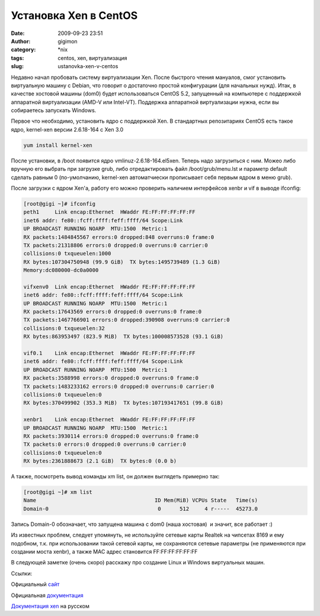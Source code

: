 Установка Xen в CentOS
######################
:date: 2009-09-23 23:51
:author: gigimon
:category: \*nix
:tags: centos, xen, виртуализация
:slug: ustanovka-xen-v-centos

Недавно начал пробовать систему виртуализации Xen. После быстрого чтения
мануалов, смог установить виртуальную машину с Debian, что говорит о
достаточно простой конфигурации (для начальных нужд). Итак, в качестве
хостовой машины (dom0) будет использоваться CentOS 5.2, запущенный на
компьютере с поддержкой аппаратной виртуализации (AMD-V или Intel-VT).
Поддержка аппаратной виртуализации нужна, если вы собираетесь запускать
Windows.

Первое что необходимо, установить ядро с поддержкой Xen. В стандартных
репозитариях CentOS есть такое ядро, kernel-xen версии 2.6.18-164 с Xen
3.0

.. code-block:: bash

    yum install kernel-xen

После установки, в /boot появится ядро vmlinuz-2.6.18-164.el5xen. Теперь
надо загрузиться с ним. Можео либо вручную его выбрать при загрузке
grub, либо отредактировать файл /boot/grub/menu.lst и параметр default
сделать равным 0 (по-умолчанию, kernel-xen автоматчиески прописывает
себя первым ядром в меню grub).

После загрузки с ядром Xen'а, работу его можно проверить наличием
интерфейсов xenbr и vif в выводе ifconfig:

.. code-block:: bash

    [root@gigi ~]# ifconfig
    peth1     Link encap:Ethernet  HWaddr FE:FF:FF:FF:FF:FF
    inet6 addr: fe80::fcff:ffff:feff:ffff/64 Scope:Link
    UP BROADCAST RUNNING NOARP  MTU:1500  Metric:1
    RX packets:1484845567 errors:0 dropped:848 overruns:0 frame:0
    TX packets:21318806 errors:0 dropped:0 overruns:0 carrier:0
    collisions:0 txqueuelen:1000
    RX bytes:107304750948 (99.9 GiB)  TX bytes:1495739489 (1.3 GiB)
    Memory:dc080000-dc0a0000

    vifxenv0  Link encap:Ethernet  HWaddr FE:FF:FF:FF:FF:FF
    inet6 addr: fe80::fcff:ffff:feff:ffff/64 Scope:Link
    UP BROADCAST RUNNING NOARP  MTU:1500  Metric:1
    RX packets:17643569 errors:0 dropped:0 overruns:0 frame:0
    TX packets:1467766901 errors:0 dropped:390908 overruns:0 carrier:0
    collisions:0 txqueuelen:32
    RX bytes:863953497 (823.9 MiB)  TX bytes:100008573528 (93.1 GiB)

    vif0.1    Link encap:Ethernet  HWaddr FE:FF:FF:FF:FF:FF
    inet6 addr: fe80::fcff:ffff:feff:ffff/64 Scope:Link
    UP BROADCAST RUNNING NOARP  MTU:1500  Metric:1
    RX packets:3588998 errors:0 dropped:0 overruns:0 frame:0
    TX packets:1483233162 errors:0 dropped:0 overruns:0 carrier:0
    collisions:0 txqueuelen:0
    RX bytes:370499902 (353.3 MiB)  TX bytes:107193417651 (99.8 GiB)

    xenbr1    Link encap:Ethernet  HWaddr FE:FF:FF:FF:FF:FF
    UP BROADCAST RUNNING NOARP  MTU:1500  Metric:1
    RX packets:3930114 errors:0 dropped:0 overruns:0 frame:0
    TX packets:0 errors:0 dropped:0 overruns:0 carrier:0
    collisions:0 txqueuelen:0
    RX bytes:2361888673 (2.1 GiB)  TX bytes:0 (0.0 b)

А также, посмотреть вывод команды xm list, он должен выглядеть примерно
так:

.. code-block:: bash

    [root@gigi ~]# xm list
    Name                                      ID Mem(MiB) VCPUs State   Time(s)
    Domain-0                                   0      512     4 r-----  45273.0

Запись Domain-0 обозначает, что запущена машина с dom0 (наша хостовая)
 и значит, все работает :)

Из известных проблем, следует упомянуть, не используйте сетевые карты
Realtek на чипсетах 8169 и ему подобном, т.к. при использовании такой
сетевой карты, не сохраняются сетевые параметры (не применяются при
создании моста xenbr), а также MAC адрес становится FF:FF:FF:FF:FF:FF

В следующей заметке (очень скоро) расскажу про создание Linux и Windows
виртуальных машин.

Ссылки:

Официальный `сайт`_

Официальная `документация`_

`Документация xen`_ на русском

.. _сайт: http://www.xen.org/
.. _документация: http://tx.downloads.xensource.com/downloads/docs/user
.. _Документация xen: http://xgu.ru/wiki/Xen
